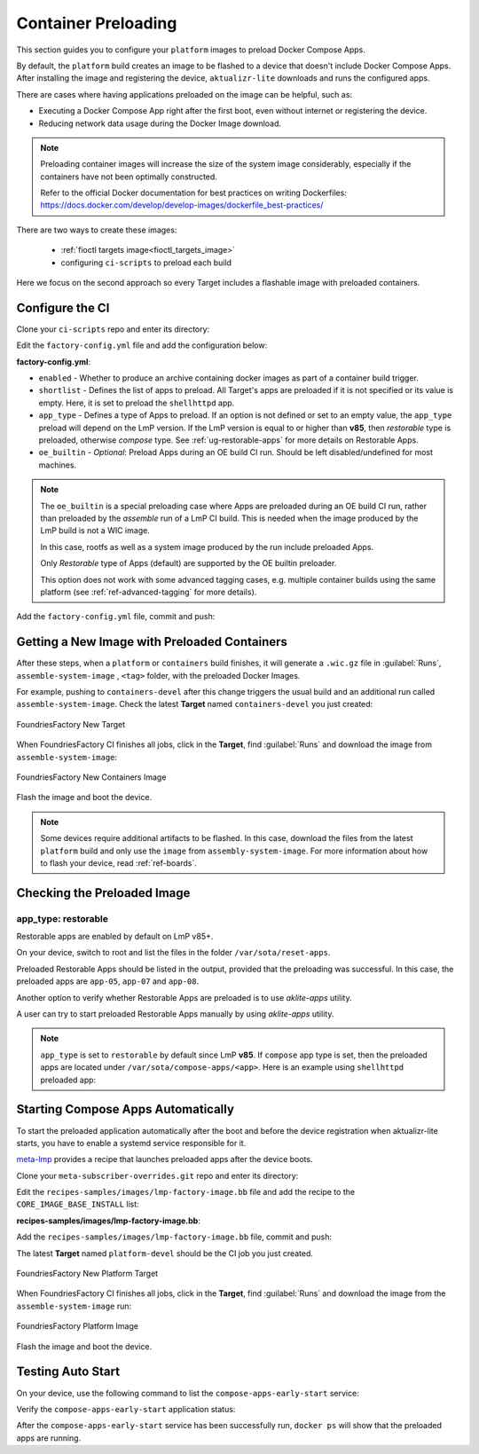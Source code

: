 .. _ug-container-preloading:

Container Preloading
====================

This section guides you to configure your ``platform`` images to preload Docker Compose Apps.

By default, the ``platform`` build creates an image to be flashed to a device that
doesn't include Docker Compose Apps. After installing the image and registering
the device, ``aktualizr-lite`` downloads and runs the configured apps.

There are cases where having applications preloaded on the image can be helpful, such as:

- Executing a Docker Compose App right after the first boot, even without internet or registering the device.
- Reducing network data usage during the Docker Image download.

.. note::

    Preloading container images will increase the size of the system image
    considerably, especially if the containers have not been optimally
    constructed.

    Refer to the official Docker documentation for best practices
    on writing Dockerfiles:
    https://docs.docker.com/develop/develop-images/dockerfile_best-practices/

There are two ways to create these images:

 * :ref:`fioctl targets image<fioctl_targets_image>`
 * configuring ``ci-scripts`` to preload each build

Here we focus on the second approach so every Target includes a flashable image with preloaded containers.

Configure the CI
----------------

Clone your ``ci-scripts`` repo and enter its directory:

.. prompt:: bash host:~$

    git clone https://source.foundries.io/factories/<factory>/ci-scripts.git
    cd ci-scripts

Edit the ``factory-config.yml`` file and add the configuration below:

**factory-config.yml**:

.. prompt:: text

      containers:
        preloaded_images:
         enabled: true
         app_type: <restorable|compose>
         shortlist: "shellhttpd"
         oe_builtin: <true|false>

- ``enabled`` -  Whether to produce an archive containing docker images as part of a container build trigger.
- ``shortlist`` - Defines the list of apps to preload. All Target's apps are preloaded if it is not specified or its value is empty. Here, it is set to preload the ``shellhttpd`` app.
- ``app_type`` - Defines a type of Apps to preload.
  If an option is not defined or set to an empty value, the ``app_type``  preload will depend on the LmP version. If the LmP version is equal to or higher than **v85**, then `restorable` type is preloaded, otherwise `compose` type.
  See :ref:`ug-restorable-apps` for more details on Restorable Apps.
- ``oe_builtin`` - *Optional*: Preload Apps during an OE build CI run. Should be left disabled/undefined for most machines.

.. note::
   The ``oe_builtin`` is a special preloading case where Apps are preloaded during an OE build CI run, rather than preloaded by the `assemble` run of a LmP CI build. This is needed when the image produced by the LmP build is not a WIC image.

   In this case, rootfs as well as a system image produced by the run include preloaded Apps.

   Only `Restorable` type of Apps (default) are supported by the OE builtin preloader.

   This option does not work with some advanced tagging cases, e.g. multiple container builds using the same platform (see :ref:`ref-advanced-tagging` for more details).

Add the ``factory-config.yml`` file, commit and push:

.. prompt:: bash host:~$, auto

    host:~$ git commit -m "Configure shellhttpd as preload app" factory-config.yml
    host:~$ git push

Getting a New Image with Preloaded Containers
----------------------------------------------

After these steps, when a ``platform`` or ``containers`` build finishes, it will
generate a ``.wic.gz`` file in :guilabel:`Runs`, ``assemble-system-image`` , ``<tag>`` folder, with the preloaded Docker Images.

For example, pushing to ``containers-devel`` after this change triggers the usual build and an additional run called ``assemble-system-image``. Check the latest **Target** named ``containers-devel`` you just created:

.. figure:: /_static/userguide/container-preloading/container-preloading-new-target.png
   :width: 900
   :align: center

   FoundriesFactory New Target

When FoundriesFactory CI finishes all jobs, click in the **Target**, find :guilabel:`Runs` and download the image from ``assemble-system-image``:

.. figure:: /_static/userguide/container-preloading/container-preloading-image.png
   :width: 900
   :align: center

   FoundriesFactory New Containers Image

Flash the image and boot the device.

.. note::

    Some devices require additional artifacts to be flashed.
    In this case, download the files from the latest ``platform`` build and only use the ``image`` from ``assembly-system-image``. 
    For more information about how to flash your device, read :ref:`ref-boards`.

Checking the Preloaded Image
----------------------------

app_type: restorable
~~~~~~~~~~~~~~~~~~~~

Restorable apps are enabled by default on LmP v85+.

On your device, switch to root and list the files in the folder
``/var/sota/reset-apps``.

.. prompt:: bash device:~$

    sudo su
    ls /var/sota/reset-apps/apps

.. prompt:: text

     app-05 app-07 app-08

Preloaded Restorable Apps should be listed in the output, provided that the preloading was successful. In this case, the preloaded apps are ``app-05``, ``app-07`` and ``app-08``.

Another option to verify whether Restorable Apps are preloaded is to use `aklite-apps` utility.

.. prompt:: bash device:~$

    sudo su
    aklite-apps ls

.. prompt:: text

     app-05
     app-07
     app-08

A user can try to start preloaded Restorable Apps manually by using `aklite-apps` utility.

.. prompt:: bash device:~$

    sudo su
    aklite-apps run [--apps <a comma separated list of Apps>]

.. note::
    ``app_type`` is set to ``restorable`` by default since LmP **v85**. If ``compose`` app type is set, then the preloaded apps are located under ``/var/sota/compose-apps/<app>``. Here is an example using ``shellhttpd`` preloaded app:

    .. prompt:: bash device:~$

        sudo su
        ls /var/sota/compose-apps/shellhttpd
        Dockerfile  docker-build.conf  docker-compose.yml  httpd.sh

Starting Compose Apps Automatically
-----------------------------------

To start the preloaded application automatically after the boot and before
the device registration when aktualizr-lite starts, you have to enable a systemd service
responsible for it.

meta-lmp_ provides a recipe that launches preloaded apps after the device boots.

Clone your ``meta-subscriber-overrides.git`` repo and enter its directory:

.. prompt:: bash host:~$

    git clone -b devel https://source.foundries.io/factories/<factory>/meta-subscriber-overrides.git
    cd meta-subscriber-overrides

Edit the ``recipes-samples/images/lmp-factory-image.bb`` file and add the recipe to the ``CORE_IMAGE_BASE_INSTALL`` list:

**recipes-samples/images/lmp-factory-image.bb**:

.. prompt:: text

     diff --git a/recipes-samples/images/lmp-factory-image.bb b/recipes-samples/images/lmp-factory-image.bb
     --- a/recipes-samples/images/lmp-factory-image.bb
     +++ b/recipes-samples/images/lmp-factory-image.bb
     @@ -30,6 +30,7 @@ CORE_IMAGE_BASE_INSTALL += " \
          networkmanager-nmcli \
          git \
          vim \
     +    compose-apps-early-start \
          packagegroup-core-full-cmdline-extended \
          ${@bb.utils.contains('LMP_DISABLE_GPLV3', '1', '', '${CORE_IMAGE_BASE_INSTALL_GPLV3}', d)} \
     "

Add the ``recipes-samples/images/lmp-factory-image.bb`` file, commit and push:

.. prompt:: bash host:~$, auto

    host:~$ git commit -m "compose-apps-early-start: Adding recipe" recipes-samples/images/lmp-factory-image.bb
    host:~$ git push

The latest **Target** named ``platform-devel`` should be the CI job you just created.

.. figure:: /_static/userguide/container-preloading/container-preloading-platform.png
   :width: 900
   :align: center

   FoundriesFactory New Platform Target

When FoundriesFactory CI finishes all jobs, click in the **Target**, find :guilabel:`Runs` and download the image from the ``assemble-system-image`` run:

.. figure:: /_static/userguide/container-preloading/container-preloading-platform-image.png
   :width: 900
   :align: center

   FoundriesFactory Platform Image

Flash the image and boot the device.

Testing Auto Start
------------------

On your device, use the following command to list the ``compose-apps-early-start``
service:

.. prompt:: bash device:~$

    systemctl list-unit-files | grep enabled | grep compose-apps-early-start

.. prompt:: text

    compose-apps-early-start.service           enabled         enabled

Verify the ``compose-apps-early-start`` application status:

.. prompt:: bash device:~$, auto

    device:~$  systemctl status compose-apps-early-start

.. prompt:: text

     compose-apps-early-start.service - Ensure apps are configured and running as early>
          Loaded: loaded (/usr/lib/systemd/system/compose-apps-early-start.service; enabl>
          Active: active (exited) since Wed 2021-03-24 10:25:43 UTC; 5 months 17 days ago
         Process: 750 ExecStart=/usr/bin/compose-apps-early-start (code=exited, status=0/>
        Main PID: 750 (code=exited, status=0/SUCCESS)

After the ``compose-apps-early-start`` service has been successfully run, ``docker ps`` will show that the preloaded apps are running.


.. _meta-lmp: https://github.com/foundriesio/meta-lmp/tree/main
